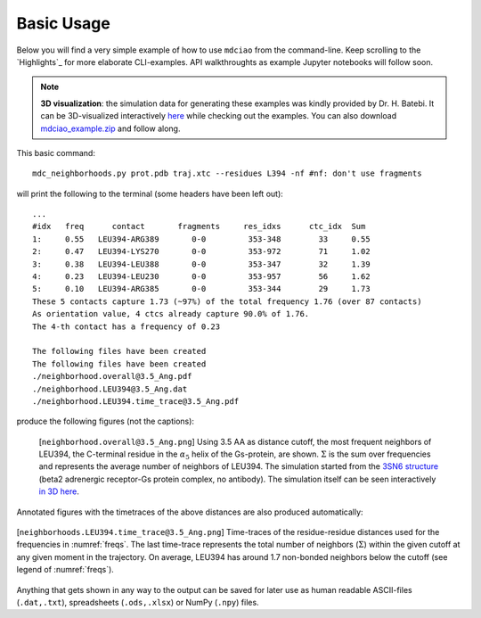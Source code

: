 .. _`Basic-Usage`:

Basic Usage
-----------

.. _`3D visualization`:

Below you will find a very simple example of how to use ``mdciao`` from the command-line. Keep scrolling to the `Highlights`_ for more elaborate CLI-examples. API walkthroughts as example Jupyter notebooks will follow soon.

.. note::
   **3D visualization**: the simulation data for generating these examples was kindly provided by Dr. H. Batebi. It can be 3D-visualized interactively `here <http://proteinformatics.charite.de/html/mdsrvdev.html?load=file://_Guille/gs-b2ar.ngl>`_ while checking out the examples. You can also download `mdciao_example.zip <http://proteinformatics.org/mdciao/mdciao_example.zip>`_ and follow along.

This basic command::

 mdc_neighborhoods.py prot.pdb traj.xtc --residues L394 -nf #nf: don't use fragments


will print the following to the terminal (some headers have been left out)::

 ...
 #idx   freq      contact       fragments     res_idxs      ctc_idx  Sum
 1:     0.55   LEU394-ARG389       0-0         353-348        33     0.55
 2:     0.47   LEU394-LYS270       0-0         353-972        71     1.02
 3:     0.38   LEU394-LEU388       0-0         353-347        32     1.39
 4:     0.23   LEU394-LEU230       0-0         353-957        56     1.62
 5:     0.10   LEU394-ARG385       0-0         353-344        29     1.73
 These 5 contacts capture 1.73 (~97%) of the total frequency 1.76 (over 87 contacts)
 As orientation value, 4 ctcs already capture 90.0% of 1.76.
 The 4-th contact has a frequency of 0.23

 The following files have been created
 The following files have been created
 ./neighborhood.overall@3.5_Ang.pdf
 ./neighborhood.LEU394@3.5_Ang.dat
 ./neighborhood.LEU394.time_trace@3.5_Ang.pdf

produce the following figures (not the captions):

.. figure:: imgs/neighborhoods.overall@3.5_Ang.Fig.1.png
   :scale: 50%
   :name: freqs

   [``neighborhood.overall@3.5_Ang.png``] Using 3.5 AA as distance cutoff, the most frequent neighbors of LEU394, the C-terminal residue in the :math:`\alpha_5` helix of the Gs-protein, are shown. :math:`\Sigma` is the sum over frequencies and represents the average number of neighbors of LEU394. The simulation started from the `3SN6 structure <https://www.rcsb.org/structure/3SN6>`_ (beta2 adrenergic receptor-Gs protein complex, no antibody). The simulation itself can be seen interactively `in 3D here <http://proteinformatics.charite.de/html/mdsrvdev.html?load=file://_Guille/gs-b2ar.ngl>`_.

Annotated figures with the timetraces of the above distances are also produced automatically:

.. figure:: imgs/neighborhoods.LEU394.time_trace@3.5_Ang.Fig.2.png
   :scale: 33%
   :align: center

   [``neighborhoods.LEU394.time_trace@3.5_Ang.png``] Time-traces of the residue-residue distances used for the frequencies in :numref:`freqs`. The last time-trace represents the total number of neighbors (:math:`\Sigma`) within the given cutoff at any given moment in the trajectory. On average, LEU394 has around 1.7 non-bonded neighbors below the cutoff (see legend of :numref:`freqs`).

Anything that gets shown in any way to the output can be saved for later use as human readable ASCII-files (``.dat,.txt``), spreadsheets (``.ods,.xlsx``) or NumPy (``.npy``) files.
